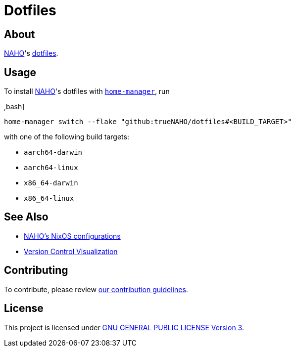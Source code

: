 = Dotfiles

== About

https://github.com/trueNAHO[NAHO]'s
https://wiki.archlinux.org/title/Dotfiles[dotfiles].

== Usage

To install https://github.com/trueNAHO[NAHO]'s dotfiles with
https://nix-community.github.io/home-manager/index.html#ch-installation[
`home-manager`], run

,bash]
----
home-manager switch --flake "github:trueNAHO/dotfiles#<BUILD_TARGET>"
----

with one of the following build targets:

* `aarch64-darwin`
* `aarch64-linux`
* `x86_64-darwin`
* `x86_64-linux`

== See Also

* https://github.com/trueNAHO/os[NAHO's NixOS configurations]
* https://github.com/trueNAHO/trueNAHO/blob/master/version_control_visualization/repositories/dotfiles/README.adoc[
  Version Control Visualization]

== Contributing

To contribute, please review link:docs/contributing.adoc[our contribution
guidelines].

== License

This project is licensed under link:LICENSE[GNU GENERAL PUBLIC LICENSE Version
3].
